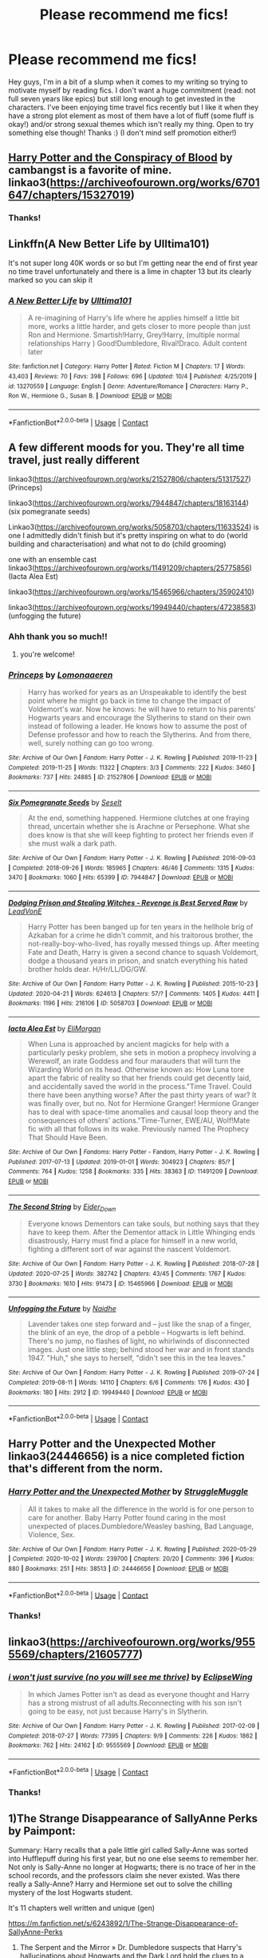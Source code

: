 #+TITLE: Please recommend me fics!

* Please recommend me fics!
:PROPERTIES:
:Author: cookies5098
:Score: 10
:DateUnix: 1603355760.0
:DateShort: 2020-Oct-22
:FlairText: Request
:END:
Hey guys, I'm in a bit of a slump when it comes to my writing so trying to motivate myself by reading fics. I don't want a huge commitment (read: not full seven years like epics) but still long enough to get invested in the characters. I've been enjoying time travel fics recently but I like it when they have a strong plot element as most of them have a lot of fluff (some fluff is okay!) and/or strong sexual themes which isn't really my thing. Open to try something else though! Thanks :) (I don't mind self promotion either!)


** [[https://archiveofourown.org/works/6701647/chapters/15327019][Harry Potter and the Conspiracy of Blood]] by cambangst is a favorite of mine. linkao3([[https://archiveofourown.org/works/6701647/chapters/15327019]])
:PROPERTIES:
:Author: FairyRave
:Score: 3
:DateUnix: 1603356932.0
:DateShort: 2020-Oct-22
:END:

*** Thanks!
:PROPERTIES:
:Author: cookies5098
:Score: 1
:DateUnix: 1603363432.0
:DateShort: 2020-Oct-22
:END:


** Linkffn(A New Better Life by Ulltima101)

It's not super long 40K words or so but I'm getting near the end of first year no time travel unfortunately and there is a lime in chapter 13 but its clearly marked so you can skip it
:PROPERTIES:
:Author: Ulltima1001
:Score: 3
:DateUnix: 1603364557.0
:DateShort: 2020-Oct-22
:END:

*** [[https://www.fanfiction.net/s/13270559/1/][*/A New Better Life/*]] by [[https://www.fanfiction.net/u/6540824/Ulltima101][/Ulltima101/]]

#+begin_quote
  A re-imagining of Harry's life where he applies himself a little bit more, works a little harder, and gets closer to more people than just Ron and Hermione. Smartish!Harry, Grey!Harry, (multiple normal relationships Harry ) Good!Dumbledore, Rival!Draco. Adult content later
#+end_quote

^{/Site/:} ^{fanfiction.net} ^{*|*} ^{/Category/:} ^{Harry} ^{Potter} ^{*|*} ^{/Rated/:} ^{Fiction} ^{M} ^{*|*} ^{/Chapters/:} ^{17} ^{*|*} ^{/Words/:} ^{43,403} ^{*|*} ^{/Reviews/:} ^{70} ^{*|*} ^{/Favs/:} ^{398} ^{*|*} ^{/Follows/:} ^{696} ^{*|*} ^{/Updated/:} ^{10/4} ^{*|*} ^{/Published/:} ^{4/25/2019} ^{*|*} ^{/id/:} ^{13270559} ^{*|*} ^{/Language/:} ^{English} ^{*|*} ^{/Genre/:} ^{Adventure/Romance} ^{*|*} ^{/Characters/:} ^{Harry} ^{P.,} ^{Ron} ^{W.,} ^{Hermione} ^{G.,} ^{Susan} ^{B.} ^{*|*} ^{/Download/:} ^{[[http://www.ff2ebook.com/old/ffn-bot/index.php?id=13270559&source=ff&filetype=epub][EPUB]]} ^{or} ^{[[http://www.ff2ebook.com/old/ffn-bot/index.php?id=13270559&source=ff&filetype=mobi][MOBI]]}

--------------

*FanfictionBot*^{2.0.0-beta} | [[https://github.com/FanfictionBot/reddit-ffn-bot/wiki/Usage][Usage]] | [[https://www.reddit.com/message/compose?to=tusing][Contact]]
:PROPERTIES:
:Author: FanfictionBot
:Score: 1
:DateUnix: 1603364580.0
:DateShort: 2020-Oct-22
:END:


** A few different moods for you. They're all time travel, just really different

linkao3([[https://archiveofourown.org/works/21527806/chapters/51317527]]) (Princeps)

linkao3([[https://archiveofourown.org/works/7944847/chapters/18163144]]) (six pomegranate seeds)

Linkao3([[https://archiveofourown.org/works/5058703/chapters/11633524]]) is one I admittedly didn't finish but it's pretty inspiring on what to do (world building and characterisation) and what not to do (child grooming)

one with an ensemble cast linkao3([[https://archiveofourown.org/works/11491209/chapters/25775856]]) (Iacta Alea Est)

linkao3([[https://archiveofourown.org/works/15465966/chapters/35902410]])

linkao3([[https://archiveofourown.org/works/19949440/chapters/47238583]]) (unfogging the future)
:PROPERTIES:
:Author: karigan_g
:Score: 3
:DateUnix: 1603369808.0
:DateShort: 2020-Oct-22
:END:

*** Ahh thank you so much!!
:PROPERTIES:
:Author: cookies5098
:Score: 2
:DateUnix: 1603402620.0
:DateShort: 2020-Oct-23
:END:

**** you're welcome!
:PROPERTIES:
:Author: karigan_g
:Score: 2
:DateUnix: 1603402650.0
:DateShort: 2020-Oct-23
:END:


*** [[https://archiveofourown.org/works/21527806][*/Princeps/*]] by [[https://www.archiveofourown.org/users/Lomonaaeren/pseuds/Lomonaaeren][/Lomonaaeren/]]

#+begin_quote
  Harry has worked for years as an Unspeakable to identify the best point where he might go back in time to change the impact of Voldemort's war. Now he knows: he will have to return to his parents' Hogwarts years and encourage the Slytherins to stand on their own instead of following a leader. He knows how to assume the post of Defense professor and how to reach the Slytherins. And from there, well, surely nothing can go too wrong.
#+end_quote

^{/Site/:} ^{Archive} ^{of} ^{Our} ^{Own} ^{*|*} ^{/Fandom/:} ^{Harry} ^{Potter} ^{-} ^{J.} ^{K.} ^{Rowling} ^{*|*} ^{/Published/:} ^{2019-11-23} ^{*|*} ^{/Completed/:} ^{2019-11-25} ^{*|*} ^{/Words/:} ^{11322} ^{*|*} ^{/Chapters/:} ^{3/3} ^{*|*} ^{/Comments/:} ^{222} ^{*|*} ^{/Kudos/:} ^{3460} ^{*|*} ^{/Bookmarks/:} ^{737} ^{*|*} ^{/Hits/:} ^{24885} ^{*|*} ^{/ID/:} ^{21527806} ^{*|*} ^{/Download/:} ^{[[https://archiveofourown.org/downloads/21527806/Princeps.epub?updated_at=1599367591][EPUB]]} ^{or} ^{[[https://archiveofourown.org/downloads/21527806/Princeps.mobi?updated_at=1599367591][MOBI]]}

--------------

[[https://archiveofourown.org/works/7944847][*/Six Pomegranate Seeds/*]] by [[https://www.archiveofourown.org/users/Seselt/pseuds/Seselt][/Seselt/]]

#+begin_quote
  At the end, something happened. Hermione clutches at one fraying thread, uncertain whether she is Arachne or Persephone. What she does know is that she will keep fighting to protect her friends even if she must walk a dark path.
#+end_quote

^{/Site/:} ^{Archive} ^{of} ^{Our} ^{Own} ^{*|*} ^{/Fandom/:} ^{Harry} ^{Potter} ^{-} ^{J.} ^{K.} ^{Rowling} ^{*|*} ^{/Published/:} ^{2016-09-03} ^{*|*} ^{/Completed/:} ^{2018-09-26} ^{*|*} ^{/Words/:} ^{185965} ^{*|*} ^{/Chapters/:} ^{46/46} ^{*|*} ^{/Comments/:} ^{1315} ^{*|*} ^{/Kudos/:} ^{3470} ^{*|*} ^{/Bookmarks/:} ^{1060} ^{*|*} ^{/Hits/:} ^{65399} ^{*|*} ^{/ID/:} ^{7944847} ^{*|*} ^{/Download/:} ^{[[https://archiveofourown.org/downloads/7944847/Six%20Pomegranate%20Seeds.epub?updated_at=1594416985][EPUB]]} ^{or} ^{[[https://archiveofourown.org/downloads/7944847/Six%20Pomegranate%20Seeds.mobi?updated_at=1594416985][MOBI]]}

--------------

[[https://archiveofourown.org/works/5058703][*/Dodging Prison and Stealing Witches - Revenge is Best Served Raw/*]] by [[https://www.archiveofourown.org/users/LeadVonE/pseuds/LeadVonE][/LeadVonE/]]

#+begin_quote
  Harry Potter has been banged up for ten years in the hellhole brig of Azkaban for a crime he didn't commit, and his traitorous brother, the not-really-boy-who-lived, has royally messed things up. After meeting Fate and Death, Harry is given a second chance to squash Voldemort, dodge a thousand years in prison, and snatch everything his hated brother holds dear. H/Hr/LL/DG/GW.
#+end_quote

^{/Site/:} ^{Archive} ^{of} ^{Our} ^{Own} ^{*|*} ^{/Fandom/:} ^{Harry} ^{Potter} ^{-} ^{J.} ^{K.} ^{Rowling} ^{*|*} ^{/Published/:} ^{2015-10-23} ^{*|*} ^{/Updated/:} ^{2020-04-21} ^{*|*} ^{/Words/:} ^{624613} ^{*|*} ^{/Chapters/:} ^{57/?} ^{*|*} ^{/Comments/:} ^{1405} ^{*|*} ^{/Kudos/:} ^{4411} ^{*|*} ^{/Bookmarks/:} ^{1196} ^{*|*} ^{/Hits/:} ^{216106} ^{*|*} ^{/ID/:} ^{5058703} ^{*|*} ^{/Download/:} ^{[[https://archiveofourown.org/downloads/5058703/Dodging%20Prison%20and.epub?updated_at=1600931156][EPUB]]} ^{or} ^{[[https://archiveofourown.org/downloads/5058703/Dodging%20Prison%20and.mobi?updated_at=1600931156][MOBI]]}

--------------

[[https://archiveofourown.org/works/11491209][*/Iacta Alea Est/*]] by [[https://www.archiveofourown.org/users/EliMorgan/pseuds/EliMorgan][/EliMorgan/]]

#+begin_quote
  When Luna is approached by ancient magicks for help with a particularly pesky problem, she sets in motion a prophecy involving a Werewolf, an irate Goddess and four marauders that will turn the Wizarding World on its head. Otherwise known as: How Luna tore apart the fabric of reality so that her friends could get decently laid, and accidentally saved the world in the process."Time Travel. Could there have been anything worse? After the past thirty years of war? It was finally over, but no. Not for Hermione Granger! Hermione Granger has to deal with space-time anomalies and causal loop theory and the consequences of others' actions."Time-Turner, EWE/AU, Wolf!Mate fic with all that follows in its wake. Previously named The Prophecy That Should Have Been.
#+end_quote

^{/Site/:} ^{Archive} ^{of} ^{Our} ^{Own} ^{*|*} ^{/Fandoms/:} ^{Harry} ^{Potter} ^{-} ^{Fandom,} ^{Harry} ^{Potter} ^{-} ^{J.} ^{K.} ^{Rowling} ^{*|*} ^{/Published/:} ^{2017-07-13} ^{*|*} ^{/Updated/:} ^{2019-01-01} ^{*|*} ^{/Words/:} ^{304923} ^{*|*} ^{/Chapters/:} ^{85/?} ^{*|*} ^{/Comments/:} ^{764} ^{*|*} ^{/Kudos/:} ^{1258} ^{*|*} ^{/Bookmarks/:} ^{335} ^{*|*} ^{/Hits/:} ^{38363} ^{*|*} ^{/ID/:} ^{11491209} ^{*|*} ^{/Download/:} ^{[[https://archiveofourown.org/downloads/11491209/Iacta%20Alea%20Est.epub?updated_at=1600467359][EPUB]]} ^{or} ^{[[https://archiveofourown.org/downloads/11491209/Iacta%20Alea%20Est.mobi?updated_at=1600467359][MOBI]]}

--------------

[[https://archiveofourown.org/works/15465966][*/The Second String/*]] by [[https://www.archiveofourown.org/users/Eider_Down/pseuds/Eider_Down][/Eider_Down/]]

#+begin_quote
  Everyone knows Dementors can take souls, but nothing says that they have to keep them. After the Dementor attack in Little Whinging ends disastrously, Harry must find a place for himself in a new world, fighting a different sort of war against the nascent Voldemort.
#+end_quote

^{/Site/:} ^{Archive} ^{of} ^{Our} ^{Own} ^{*|*} ^{/Fandom/:} ^{Harry} ^{Potter} ^{-} ^{J.} ^{K.} ^{Rowling} ^{*|*} ^{/Published/:} ^{2018-07-28} ^{*|*} ^{/Updated/:} ^{2020-07-25} ^{*|*} ^{/Words/:} ^{382742} ^{*|*} ^{/Chapters/:} ^{43/45} ^{*|*} ^{/Comments/:} ^{1767} ^{*|*} ^{/Kudos/:} ^{3730} ^{*|*} ^{/Bookmarks/:} ^{1610} ^{*|*} ^{/Hits/:} ^{91473} ^{*|*} ^{/ID/:} ^{15465966} ^{*|*} ^{/Download/:} ^{[[https://archiveofourown.org/downloads/15465966/The%20Second%20String.epub?updated_at=1601442648][EPUB]]} ^{or} ^{[[https://archiveofourown.org/downloads/15465966/The%20Second%20String.mobi?updated_at=1601442648][MOBI]]}

--------------

[[https://archiveofourown.org/works/19949440][*/Unfogging the Future/*]] by [[https://www.archiveofourown.org/users/Naidhe/pseuds/Naidhe][/Naidhe/]]

#+begin_quote
  Lavender takes one step forward and -- just like the snap of a finger, the blink of an eye, the drop of a pebble -- Hogwarts is left behind. There's no jump, no flashes of light, no whirlwinds of disconnected images. Just one little step; behind stood her war and in front stands 1947. "Huh," she says to herself, "didn't see this in the tea leaves."
#+end_quote

^{/Site/:} ^{Archive} ^{of} ^{Our} ^{Own} ^{*|*} ^{/Fandom/:} ^{Harry} ^{Potter} ^{-} ^{J.} ^{K.} ^{Rowling} ^{*|*} ^{/Published/:} ^{2019-07-24} ^{*|*} ^{/Completed/:} ^{2019-08-11} ^{*|*} ^{/Words/:} ^{14110} ^{*|*} ^{/Chapters/:} ^{6/6} ^{*|*} ^{/Comments/:} ^{176} ^{*|*} ^{/Kudos/:} ^{430} ^{*|*} ^{/Bookmarks/:} ^{180} ^{*|*} ^{/Hits/:} ^{2912} ^{*|*} ^{/ID/:} ^{19949440} ^{*|*} ^{/Download/:} ^{[[https://archiveofourown.org/downloads/19949440/Unfogging%20the%20Future.epub?updated_at=1580561862][EPUB]]} ^{or} ^{[[https://archiveofourown.org/downloads/19949440/Unfogging%20the%20Future.mobi?updated_at=1580561862][MOBI]]}

--------------

*FanfictionBot*^{2.0.0-beta} | [[https://github.com/FanfictionBot/reddit-ffn-bot/wiki/Usage][Usage]] | [[https://www.reddit.com/message/compose?to=tusing][Contact]]
:PROPERTIES:
:Author: FanfictionBot
:Score: 1
:DateUnix: 1603369830.0
:DateShort: 2020-Oct-22
:END:


** Harry Potter and the Unexpected Mother linkao3(24446656) is a nice completed fiction that's different from the norm.
:PROPERTIES:
:Author: dark-phoenix-lady
:Score: 3
:DateUnix: 1603376584.0
:DateShort: 2020-Oct-22
:END:

*** [[https://archiveofourown.org/works/24446656][*/Harry Potter and the Unexpected Mother/*]] by [[https://www.archiveofourown.org/users/StruggleMuggle/pseuds/StruggleMuggle][/StruggleMuggle/]]

#+begin_quote
  All it takes to make all the difference in the world is for one person to care for another. Baby Harry Potter found caring in the most unexpected of places.Dumbledore/Weasley bashing, Bad Language, Violence, Sex.
#+end_quote

^{/Site/:} ^{Archive} ^{of} ^{Our} ^{Own} ^{*|*} ^{/Fandom/:} ^{Harry} ^{Potter} ^{-} ^{J.} ^{K.} ^{Rowling} ^{*|*} ^{/Published/:} ^{2020-05-29} ^{*|*} ^{/Completed/:} ^{2020-10-02} ^{*|*} ^{/Words/:} ^{239700} ^{*|*} ^{/Chapters/:} ^{20/20} ^{*|*} ^{/Comments/:} ^{396} ^{*|*} ^{/Kudos/:} ^{880} ^{*|*} ^{/Bookmarks/:} ^{251} ^{*|*} ^{/Hits/:} ^{38513} ^{*|*} ^{/ID/:} ^{24446656} ^{*|*} ^{/Download/:} ^{[[https://archiveofourown.org/downloads/24446656/Harry%20Potter%20and%20the.epub?updated_at=1601978685][EPUB]]} ^{or} ^{[[https://archiveofourown.org/downloads/24446656/Harry%20Potter%20and%20the.mobi?updated_at=1601978685][MOBI]]}

--------------

*FanfictionBot*^{2.0.0-beta} | [[https://github.com/FanfictionBot/reddit-ffn-bot/wiki/Usage][Usage]] | [[https://www.reddit.com/message/compose?to=tusing][Contact]]
:PROPERTIES:
:Author: FanfictionBot
:Score: 2
:DateUnix: 1603376599.0
:DateShort: 2020-Oct-22
:END:


*** Thanks!
:PROPERTIES:
:Author: cookies5098
:Score: 1
:DateUnix: 1603402586.0
:DateShort: 2020-Oct-23
:END:


** linkao3([[https://archiveofourown.org/works/9555569/chapters/21605777]])
:PROPERTIES:
:Author: Llolola
:Score: 3
:DateUnix: 1603378404.0
:DateShort: 2020-Oct-22
:END:

*** [[https://archiveofourown.org/works/9555569][*/i won't just survive (no you will see me thrive)/*]] by [[https://www.archiveofourown.org/users/EclipseWing/pseuds/EclipseWing][/EclipseWing/]]

#+begin_quote
  In which James Potter isn't as dead as everyone thought and Harry has a strong mistrust of all adults.Reconnecting with his son isn't going to be easy, not just because Harry's in Slytherin.
#+end_quote

^{/Site/:} ^{Archive} ^{of} ^{Our} ^{Own} ^{*|*} ^{/Fandom/:} ^{Harry} ^{Potter} ^{-} ^{J.} ^{K.} ^{Rowling} ^{*|*} ^{/Published/:} ^{2017-02-09} ^{*|*} ^{/Completed/:} ^{2018-07-27} ^{*|*} ^{/Words/:} ^{77395} ^{*|*} ^{/Chapters/:} ^{9/9} ^{*|*} ^{/Comments/:} ^{226} ^{*|*} ^{/Kudos/:} ^{1862} ^{*|*} ^{/Bookmarks/:} ^{762} ^{*|*} ^{/Hits/:} ^{24162} ^{*|*} ^{/ID/:} ^{9555569} ^{*|*} ^{/Download/:} ^{[[https://archiveofourown.org/downloads/9555569/i%20wont%20just%20survive%20no.epub?updated_at=1602405884][EPUB]]} ^{or} ^{[[https://archiveofourown.org/downloads/9555569/i%20wont%20just%20survive%20no.mobi?updated_at=1602405884][MOBI]]}

--------------

*FanfictionBot*^{2.0.0-beta} | [[https://github.com/FanfictionBot/reddit-ffn-bot/wiki/Usage][Usage]] | [[https://www.reddit.com/message/compose?to=tusing][Contact]]
:PROPERTIES:
:Author: FanfictionBot
:Score: 1
:DateUnix: 1603378426.0
:DateShort: 2020-Oct-22
:END:


*** Thanks!
:PROPERTIES:
:Author: cookies5098
:Score: 1
:DateUnix: 1603402592.0
:DateShort: 2020-Oct-23
:END:


** 1)The Strange Disappearance of SallyAnne Perks by Paimpont:

Summary: Harry recalls that a pale little girl called Sally-Anne was sorted into Hufflepuff during his first year, but no one else seems to remember her. Not only is Sally-Anne no longer at Hogwarts; there is no trace of her in the school records, and the professors claim she never existed. Was there really a Sally-Anne? Harry and Hermione set out to solve the chilling mystery of the lost Hogwarts student.

It's 11 chapters well written and unique (gen)

[[https://m.fanfiction.net/s/6243892/1/The-Strange-Disappearance-of-SallyAnne-Perks]]

2) The Serpent and the Mirror » Dr. Dumbledore suspects that Harry's hallucinations about Hogwarts and the Dark Lord hold the clues to a terrible family secret. What are the Potters hiding? And what is Harry's relationship to the shadowy Voldemort?

10 chapters well written character and plot driven story with an amazing twist at the end. (Gen)

[[https://m.fanfiction.net/s/6034766/1/The-Serpent-and-the-Mirror]]

3) Had I Known » After killing Voldemort during seventh year, Harry vanished without a trace. But now, 8 years later, a deadly secret forces him to return and it seems that only Snape will be able to save him. SSHP, no slash complete and novel length fic.

It deals with themes of ptsd growing as a person and vampire + Druid Friendship it's 50 chapters so It might be a bit long for you but I highly recommend this story of friendship integrity and survival it's very well written and a great way to invest in two characters who went through a lot. (Gen) [[https://m.fanfiction.net/s/2544950/1/Had-I-Known]]

4) The Eyes » Harry Potter saw things. Many things didn't gaze back. Harry Potter heard things. Many things didn't listen back. Five pitiful senses were not enough to gaze into the deep abyss, but with magic being magic a sixth sense is more than enough to see what humans were never meant to see.

Excerpt from story: "They do not blink," Harry continued. "They do not breathe, drink, eat, properly talk or walk. They walk, but not well enough. They are not real. They are more than real. I see them," he whispered. "I see their shadows at night dance under the pale light of death's candle, and I'm afraid. Afraid..."

If you are interested in supernatural/mystery stories I highly recommend this story for you. I guarantee you that it's probably unlike any story you would've ever read. It's only 14 chapters but you really get invested for the characters. (Gen)

[[https://m.fanfiction.net/s/9767473/1/]]

5) The Unforgiving Minute » Broken and defeated, the War long since lost, Harry enacts his final desperate gambit: Travel back in time to the day of the Third Task, destroy all of Voldemort's horcruxes and prevent the Dark Lord's resurrection...all within the space of twelve hours Action packed 10 chapter Time travel story...

[[https://m.fanfiction.net/s/6256154/1/The-Unforgiving-Minute]]

6) Never Gone, Never Forgotten, and Never Letting Go by Eladriewen

After Sirius' death, Harry begins to have awkward dreams at night, and during the day his mind plays tricks on him. Trying to solve the mystery, Harry returns to the Death Chamber that holds the dais, and discovers something he never expected. (Gen)

A 14 chapter good suspense and mystery story

[[https://m.fanfiction.net/s/2009628/1/Never-Gone-Never-Forgotten-and-Never-Letting-Go]]

7) The Sum of Their Parts » For Teddy Lupin, Harry Potter would become a Dark Lord. For Teddy Lupin, Harry Potter would take down the Ministry or die trying. He should have known that Hermione and Ron wouldn't let him do it alone (Gen)

A well written tight packed adventure friendship story 11 chapters.

8) I must be your favourite, right? By FlyingLizards Summary: Tom Riddle meets a strange boy who roams lost in Hogwarts. The legend of Slytherin's lost boy; someone who appears and disappears in the blink of an eye, all throught history, had never really caught his attention Until said boy appeared to him.

A story were Harry accidentally becomes part of the Hogwarts lore were he time travels without his own volition going back in time to the founders and other eras gaining the reputation of the “lost boy” it was really nice seeing him interact with the founders. Its a slow-burn slash so if that bothers you this might not be for you but for now it's more plot based and a unique time travel story. (Slash)

[[https://archiveofourown.org/works/26098231/chapters/63482329]]

Hope you enjoy these stories all of them are complete and different except the last one which is a work in progress.
:PROPERTIES:
:Author: gertrude-robinson
:Score: 2
:DateUnix: 1603374252.0
:DateShort: 2020-Oct-22
:END:

*** Amazing, thank you!!
:PROPERTIES:
:Author: cookies5098
:Score: 2
:DateUnix: 1603402606.0
:DateShort: 2020-Oct-23
:END:

**** Your welcome hope you like them 🥰
:PROPERTIES:
:Author: gertrude-robinson
:Score: 2
:DateUnix: 1603402683.0
:DateShort: 2020-Oct-23
:END:

***** I'm excited to read them, I'm sure I will!
:PROPERTIES:
:Author: cookies5098
:Score: 2
:DateUnix: 1603404314.0
:DateShort: 2020-Oct-23
:END:
